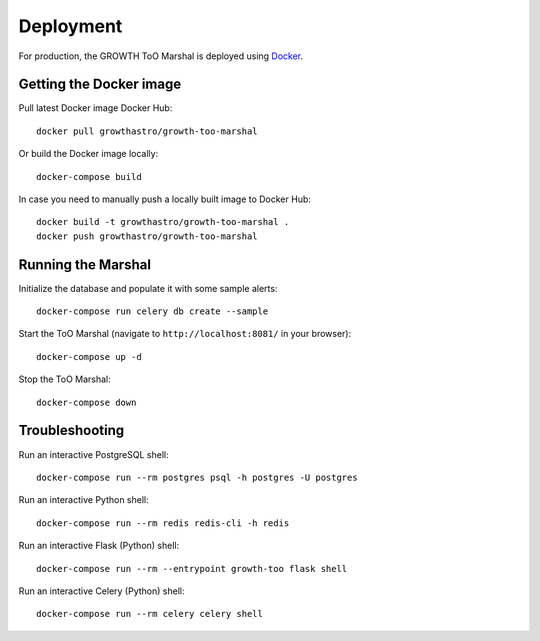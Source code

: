 Deployment
==========

For production, the GROWTH ToO Marshal is deployed using `Docker`_.

Getting the Docker image
------------------------

Pull latest Docker image Docker Hub::

    docker pull growthastro/growth-too-marshal

Or build the Docker image locally::

    docker-compose build

In case you need to manually push a locally built image to Docker Hub::

    docker build -t growthastro/growth-too-marshal .
    docker push growthastro/growth-too-marshal

Running the Marshal
-------------------

Initialize the database and populate it with some sample alerts::

    docker-compose run celery db create --sample

Start the ToO Marshal (navigate to ``http://localhost:8081/`` in your browser)::

    docker-compose up -d

Stop the ToO Marshal::

    docker-compose down

.. _`Docker`: https://www.docker.com

Troubleshooting
---------------

Run an interactive PostgreSQL shell::

    docker-compose run --rm postgres psql -h postgres -U postgres

Run an interactive Python shell::

    docker-compose run --rm redis redis-cli -h redis

Run an interactive Flask (Python) shell::

    docker-compose run --rm --entrypoint growth-too flask shell

Run an interactive Celery (Python) shell::

    docker-compose run --rm celery celery shell

